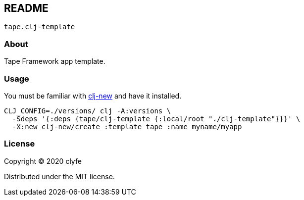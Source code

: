 == README

`tape.clj-template`

=== About

Tape Framework app template.

=== Usage

You must be familiar with https://github.com/seancorfield/clj-new[clj-new] and
have it installed.

[source,bash]
----
CLJ_CONFIG=./versions/ clj -A:versions \
  -Sdeps '{:deps {tape/clj-template {:local/root "./clj-template"}}}' \
  -X:new clj-new/create :template tape :name myname/myapp
----

=== License

Copyright © 2020 clyfe

Distributed under the MIT license.
